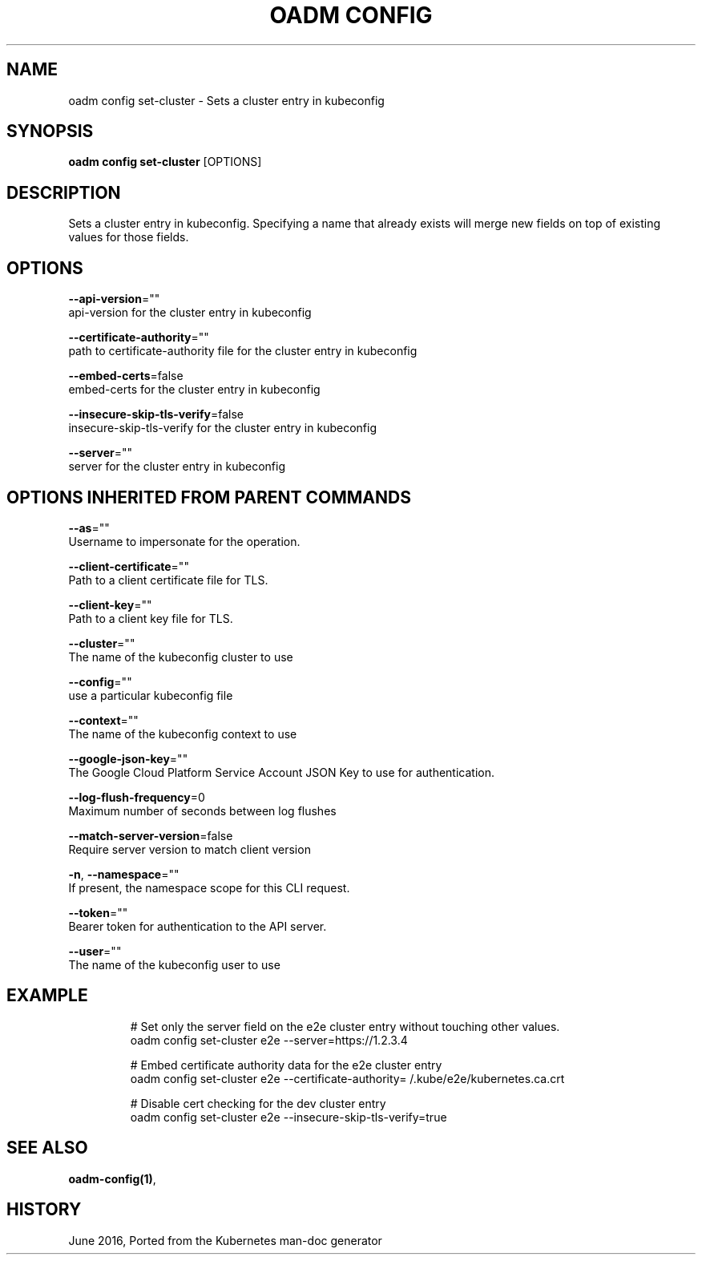 .TH "OADM CONFIG" "1" " Openshift CLI User Manuals" "Openshift" "June 2016"  ""


.SH NAME
.PP
oadm config set\-cluster \- Sets a cluster entry in kubeconfig


.SH SYNOPSIS
.PP
\fBoadm config set\-cluster\fP [OPTIONS]


.SH DESCRIPTION
.PP
Sets a cluster entry in kubeconfig.
Specifying a name that already exists will merge new fields on top of existing values for those fields.


.SH OPTIONS
.PP
\fB\-\-api\-version\fP=""
    api\-version for the cluster entry in kubeconfig

.PP
\fB\-\-certificate\-authority\fP=""
    path to certificate\-authority file for the cluster entry in kubeconfig

.PP
\fB\-\-embed\-certs\fP=false
    embed\-certs for the cluster entry in kubeconfig

.PP
\fB\-\-insecure\-skip\-tls\-verify\fP=false
    insecure\-skip\-tls\-verify for the cluster entry in kubeconfig

.PP
\fB\-\-server\fP=""
    server for the cluster entry in kubeconfig


.SH OPTIONS INHERITED FROM PARENT COMMANDS
.PP
\fB\-\-as\fP=""
    Username to impersonate for the operation.

.PP
\fB\-\-client\-certificate\fP=""
    Path to a client certificate file for TLS.

.PP
\fB\-\-client\-key\fP=""
    Path to a client key file for TLS.

.PP
\fB\-\-cluster\fP=""
    The name of the kubeconfig cluster to use

.PP
\fB\-\-config\fP=""
    use a particular kubeconfig file

.PP
\fB\-\-context\fP=""
    The name of the kubeconfig context to use

.PP
\fB\-\-google\-json\-key\fP=""
    The Google Cloud Platform Service Account JSON Key to use for authentication.

.PP
\fB\-\-log\-flush\-frequency\fP=0
    Maximum number of seconds between log flushes

.PP
\fB\-\-match\-server\-version\fP=false
    Require server version to match client version

.PP
\fB\-n\fP, \fB\-\-namespace\fP=""
    If present, the namespace scope for this CLI request.

.PP
\fB\-\-token\fP=""
    Bearer token for authentication to the API server.

.PP
\fB\-\-user\fP=""
    The name of the kubeconfig user to use


.SH EXAMPLE
.PP
.RS

.nf
  # Set only the server field on the e2e cluster entry without touching other values.
  oadm config set\-cluster e2e \-\-server=https://1.2.3.4
  
  # Embed certificate authority data for the e2e cluster entry
  oadm config set\-cluster e2e \-\-certificate\-authority=\~/.kube/e2e/kubernetes.ca.crt
  
  # Disable cert checking for the dev cluster entry
  oadm config set\-cluster e2e \-\-insecure\-skip\-tls\-verify=true

.fi
.RE


.SH SEE ALSO
.PP
\fBoadm\-config(1)\fP,


.SH HISTORY
.PP
June 2016, Ported from the Kubernetes man\-doc generator
